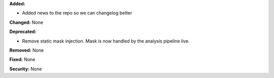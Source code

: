 **Added:**

* Added news to the repo so we can changelog better

**Changed:** None

**Deprecated:** 

* Remove static mask injection. Mask is now handled by the analysis
  pipeline live.

**Removed:** None

**Fixed:** None

**Security:** None
